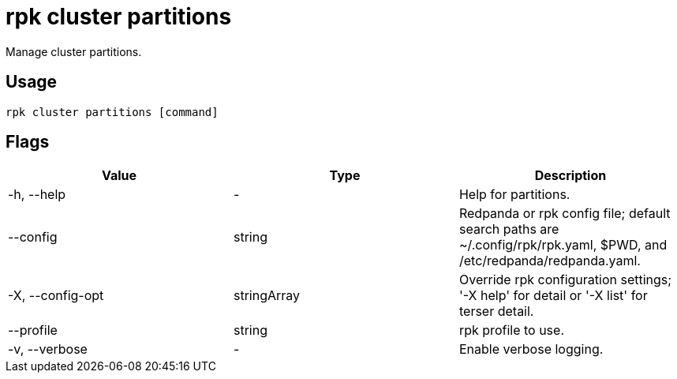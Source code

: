 = rpk cluster partitions
:description: rpk cluster partitions
:rpk_version: v23.2.1

Manage cluster partitions.

== Usage

[,bash]
----
rpk cluster partitions [command]
----

== Flags

[cols=",,",]
|===
|*Value* |*Type* |*Description*

|-h, --help |- |Help for partitions.

|--config |string |Redpanda or rpk config file; default search paths are
~/.config/rpk/rpk.yaml, $PWD, and /etc/redpanda/redpanda.yaml.

|-X, --config-opt |stringArray |Override rpk configuration settings; '-X
help' for detail or '-X list' for terser detail.

|--profile |string |rpk profile to use.

|-v, --verbose |- |Enable verbose logging.
|===

